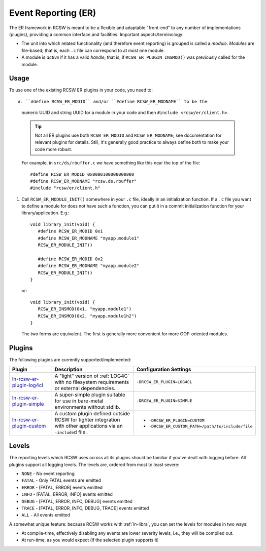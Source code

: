 .. _ln-rcsw-er:

Event Reporting (ER)
====================

The ER framework in RCSW is meant to be a flexible and adaptable "front-end" to
any number of implementations (plugins), providing a common interface and
facilities. Important aspects/terminology:

- The unit into which related functionality (and therefore event reporting) is
  grouped is called a *module*. *Modules* are file-based; that is, each ``.c``
  file can correspond to at most one module.

- A module is *active* if it has a valid *handle*; that is, if
  ``RCSW_ER_PLUGIN_INSMOD()`` was previously called for the module.

Usage
-----

To use one of the existing RCSW ER plugins in your code, you need to::

#. ``#define RCSW_ER_MODID`` and/or ``#define RCSW_ER_MODNAME`` to be the
   numeric UUID and string UUID for a module in your code and then ``#include
   <rcsw/er/client.h>``.

   .. TIP:: Not all ER plugins use both ``RCSW_ER_MODID`` and
            ``RCSW_ER_MODNAME``; see documentation for relevant plugins for
            details. Still, it's generally good practice to always define both
            to make your code more robust.

   For example, in ``src/ds/rbuffer.c`` we have something like this near the top of
   the file::

     #define RCSW_ER_MODID 0x0000100000000000
     #define RCSW_ER_MODNAME "rcsw.ds.rbuffer"
     #include "rcsw/er/client.h"

#. Call ``RCSW_ER_MODULE_INIT()`` somewhere in your ``.c`` file, ideally in an
   initialization function. If a ``.c`` file you want to define a module for
   does not have such a function, you can put it in a commit initialization
   function for your library/application. E.g.::

     void library_init(void) {
        #define RCSW_ER_MODID 0x1
        #define RCSW_ER_MODNAME "myapp.module1"
        RCSW_ER_MODULE_INIT()

        #define RCSW_ER_MODID 0x2
        #define RCSW_ER_MODNAME "myapp.module2"
        RCSW_ER_MODULE_INIT()
     }

   or::

     void library_init(void) {
        RCSW_ER_INSMOD(0x1, "myapp.module1")
        RCSW_ER_INSMOD(0x2, "myapp.module1h2")
     }

  The two forms are equivalent. The first is generally more convenient for more
  OOP-oriented modules.

Plugins
-------

The following plugins are currently supported/implemented:

.. list-table::
   :header-rows: 1
   :widths: 25 50 25

   * - Plugin
     - Description
     - Configuration Settings

   * - `<ln-rcsw-er-plugin-log4cl>`_

     - A "light" version of :ref:`LOG4C` with no filesystem requirements or
       external dependencies.

     - ``-DRCSW_ER_PLUGIN=LOG4CL``

   * - `<ln-rcsw-er-plugin-simple>`_

     - A super-simple plugin suitable for use in bare-metal environments without
       stdlib.

     - ``-DRCSW_ER_PLUGIN=SIMPLE``

   * - `<ln-rcsw-er-plugin-custom>`_

     - A custom plugin defined outside RCSW for tighter integration with other
       applications via an ``-include``\d file.

     -

       - ``-DRCSW_ER_PLUGIN=CUSTOM``

       - ``-DRCSW_ER_CUSTOM_PATH=/path/to/include/file``

.. _ln-rsw-er-levels:

Levels
------

The reporting levels which RCSW uses across all its plugins should be familiar
if you've dealt with logging before. All plugins support all logging levels. The
levels are, ordered from most to least severe:

- ``NONE`` - No event reporting
- ``FATAL`` - Only FATAL events are emitted
- ``ERROR`` - [FATAL, ERROR] events emitted
- ``INFO`` - [FATAL, ERROR, INFO] events emitted
- ``DEBUG`` - [FATAL, ERROR, INFO, DEBUG] events emitted
- ``TRACE`` - [FATAL, ERROR, INFO, DEBUG, TRACE] events emitted
- ``ALL`` - All events emitted

A somewhat unique feature: because RCSW works with :ref:`ln-libra`, you can set
the levels for modules in two ways:

- At compile-time, effectively disabling any events are lower severity levels;
  i.e., they will be compiled out.

- At run-time, as you would expect (if the selected plugin supports it)
